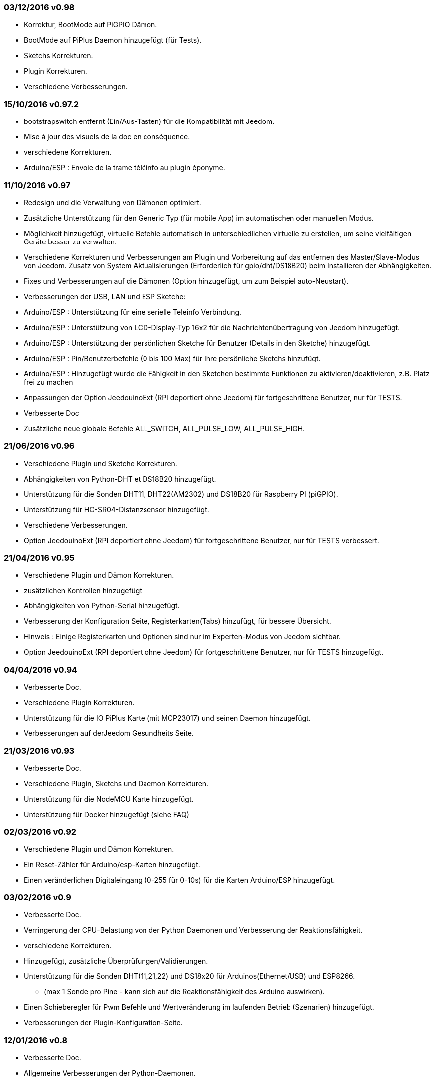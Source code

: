 === 03/12/2016 v0.98

- Korrektur, BootMode auf PiGPIO Dämon.
- BootMode auf PiPlus Daemon hinzugefügt (für Tests).
- Sketchs Korrekturen.
- Plugin Korrekturen.
- Verschiedene Verbesserungen.

=== 15/10/2016 v0.97.2

- bootstrapswitch entfernt (Ein/Aus-Tasten) für die Kompatibilität mit Jeedom.
- Mise à jour des visuels de la doc en conséquence.
- verschiedene Korrekturen.
- Arduino/ESP : Envoie de la trame téléinfo au plugin éponyme.

=== 11/10/2016 v0.97

- Redesign und die Verwaltung von Dämonen optimiert.
- Zusätzliche Unterstützung für den Generic Typ (für mobile App) im automatischen oder manuellen Modus.
- Möglichkeit hinzugefügt, virtuelle Befehle automatisch in unterschiedlichen virtuelle zu erstellen, um seine vielfältigen Geräte besser zu verwalten.
- Verschiedene Korrekturen und Verbesserungen am Plugin und Vorbereitung auf das entfernen des Master/Slave-Modus von Jeedom.
Zusatz von System Aktualisierungen (Erforderlich für gpio/dht/DS18B20) beim Installieren der Abhängigkeiten.
- Fixes und Verbesserungen auf die Dämonen (Option hinzugefügt, um zum Beispiel auto-Neustart).
- Verbesserungen der USB, LAN und ESP Sketche:
- Arduino/ESP : Unterstützung für eine serielle Teleinfo Verbindung.
- Arduino/ESP : Unterstützung von LCD-Display-Typ 16x2 für die Nachrichtenübertragung von Jeedom hinzugefügt.
- Arduino/ESP : Unterstützung der persönlichen Sketche für Benutzer (Details in den Sketche) hinzugefügt.
- Arduino/ESP : Pin/Benutzerbefehle (0 bis 100 Max) für Ihre persönliche Sketchs hinzufügt.
- Arduino/ESP : Hinzugefügt wurde die Fähigkeit in den Sketchen bestimmte Funktionen zu aktivieren/deaktivieren, z.B. Platz frei zu machen
- Anpassungen der Option JeedouinoExt (RPI deportiert ohne Jeedom) für fortgeschrittene Benutzer, nur für TESTS.
- Verbesserte Doc
- Zusätzliche neue globale Befehle ALL_SWITCH, ALL_PULSE_LOW, ALL_PULSE_HIGH.

=== 21/06/2016 v0.96

- Verschiedene Plugin und Sketche Korrekturen.
- Abhängigkeiten von Python-DHT et DS18B20 hinzugefügt.
- Unterstützung für die Sonden DHT11, DHT22(AM2302) und DS18B20 für Raspberry PI (piGPIO).
- Unterstützung für HC-SR04-Distanzsensor hinzugefügt.
- Verschiedene Verbesserungen.
- Option JeedouinoExt (RPI deportiert ohne Jeedom) für fortgeschrittene Benutzer, nur für TESTS verbessert.

=== 21/04/2016 v0.95

- Verschiedene Plugin und Dämon Korrekturen.
- zusätzlichen Kontrollen hinzugefügt
- Abhängigkeiten von Python-Serial hinzugefügt.
- Verbesserung der Konfiguration Seite, Registerkarten(Tabs) hinzufügt, für bessere Übersicht.
- Hinweis : Einige Registerkarten und Optionen sind nur im Experten-Modus von Jeedom sichtbar.
- Option JeedouinoExt (RPI deportiert ohne Jeedom) für fortgeschrittene Benutzer, nur für TESTS hinzugefügt.

=== 04/04/2016 v0.94

- Verbesserte Doc.
- Verschiedene Plugin Korrekturen.
- Unterstützung für die IO PiPlus Karte (mit MCP23017)  und seinen Daemon hinzugefügt.
- Verbesserungen auf derJeedom Gesundheits Seite.

=== 21/03/2016 v0.93

- Verbesserte Doc.
- Verschiedene Plugin, Sketchs und Daemon Korrekturen.
- Unterstützung für die NodeMCU Karte hinzugefügt.
- Unterstützung für Docker hinzugefügt (siehe FAQ)

=== 02/03/2016 v0.92

- Verschiedene Plugin und Dämon Korrekturen.
- Ein Reset-Zähler für Arduino/esp-Karten hinzugefügt.
- Einen veränderlichen Digitaleingang (0-255 für 0-10s) für die Karten Arduino/ESP hinzugefügt.

=== 03/02/2016 v0.9

- Verbesserte Doc.
- Verringerung der CPU-Belastung von der Python Daemonen und Verbesserung der Reaktionsfähigkeit.
- verschiedene Korrekturen.
- Hinzugefügt, zusätzliche Überprüfungen/Validierungen.
- Unterstützung für die Sonden DHT(11,21,22) und DS18x20 für Arduinos(Ethernet/USB) und ESP8266.
* (max 1 Sonde pro Pine - kann sich auf die Reaktionsfähigkeit des Arduino auswirken).
- Einen Schieberegler für Pwm Befehle und Wertveränderung im laufenden Betrieb (Szenarien) hinzugefügt.
- Verbesserungen der Plugin-Konfiguration-Seite.

=== 12/01/2016 v0.8

- Verbesserte Doc.
- Allgemeine Verbesserungen der Python-Daemonen.
- Kosmetische Korrekturen.
- Rückgabestatus vom Befehl "Aktion" hinzugefügt.
- Verbesserungen der Arduinos (Ethernet/USB) und ESP8266 Sketche.

=== 07/01/2016 v0.75

- Verbesserte Doc.
- Verbesserte Verwaltung der Dämonen Neustarts, beim Neustart von mehreren Jeedom Slave zur gleichen Zeit.
- Kleinere Korrekturen.

=== 06/01/2016 v0.7

- Kleinere Korrekturen auf die Befehle.
- Fehler behoben, betrifft das piFaces auf piRack.
- Verbesserte Wiederherstellung von Zählerwerten von den Daemonen.
- mehr Flexibilität in der Kommunikation zwischen Sketche/Daemonen und Jeedom hinzugefügt.

=== 03/01/2016 v0.6

- Kleinere Korrekturen.
- Verbesserte Doc.
- Unterstützung für die ESP8266-01 Karte.

=== 01/01/2016

- Fehler behoben im ArduinoUSB Python Daemon
- Kleinere Korrekturen für das Plugin.

=== 31/12/2015

- Bildschirmfotos für den Markt hinzugefügt.

=== 20/12/2015

- Erstellung des Jeedouino Plugins.
